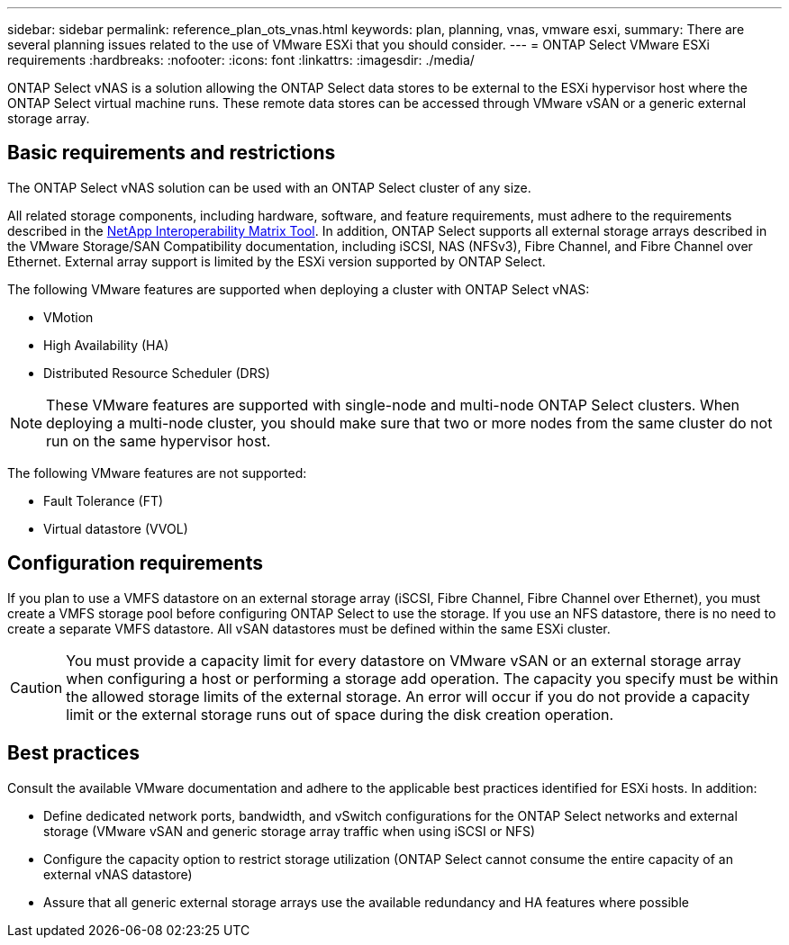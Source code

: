 ---
sidebar: sidebar
permalink: reference_plan_ots_vnas.html
keywords: plan, planning, vnas, vmware esxi,
summary: There are several planning issues related to the use of VMware ESXi that you should consider.
---
= ONTAP Select VMware ESXi requirements
:hardbreaks:
:nofooter:
:icons: font
:linkattrs:
:imagesdir: ./media/

[.lead]
ONTAP Select vNAS is a solution allowing the ONTAP Select data stores to be external to the ESXi hypervisor host where the ONTAP Select virtual machine runs. These remote data stores can be accessed through VMware vSAN or a generic external storage array.

== Basic requirements and restrictions

The ONTAP Select vNAS solution can be used with an ONTAP Select cluster of any size.

All related storage components, including hardware, software, and feature requirements, must adhere to the requirements described in the
link:https://mysupport.netapp.com/matrix/[NetApp Interoperability Matrix Tool^]. In addition, ONTAP Select supports all external storage arrays described in the VMware Storage/SAN Compatibility documentation, including iSCSI, NAS (NFSv3), Fibre Channel, and Fibre Channel over Ethernet. External array support is limited by the ESXi version supported by ONTAP Select.

The following VMware features are supported when deploying a cluster with ONTAP Select vNAS:

* VMotion
* High Availability (HA)
* Distributed Resource Scheduler (DRS)

[NOTE]
These VMware features are supported with single-node and multi-node ONTAP Select clusters. When deploying a multi-node cluster, you should make sure that two or more nodes from the same cluster do not run on the same hypervisor host.

The following VMware features are not supported:

* Fault Tolerance (FT)
* Virtual datastore (VVOL)

== Configuration requirements

If you plan to use a VMFS datastore on an external storage array (iSCSI, Fibre Channel, Fibre Channel over Ethernet), you must create a VMFS storage pool before configuring ONTAP Select to use the storage. If you use an NFS datastore, there is no need to create a separate VMFS datastore. All vSAN datastores must be defined within the same ESXi cluster.

[CAUTION]
You must provide a capacity limit for every datastore on VMware vSAN or an external storage array when configuring a host or performing a storage add operation. The capacity you specify must be within the allowed storage limits of the external storage. An error will occur if you do not provide a capacity limit or the external storage runs out of space during the disk creation operation.

== Best practices

Consult the available VMware documentation and adhere to the applicable best practices identified for ESXi hosts. In addition:

* Define dedicated network ports, bandwidth, and vSwitch configurations for the ONTAP Select networks and external storage (VMware vSAN and generic storage array traffic when using iSCSI or NFS)
* Configure the capacity option to restrict storage utilization (ONTAP Select cannot consume the entire capacity of an external vNAS datastore)
* Assure that all generic external storage arrays use the available redundancy and HA features where possible

// 2023-09-25, ONTAPDOC-1204